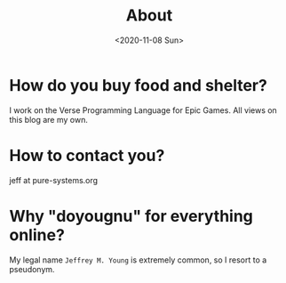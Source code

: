 #+TITLE: About
#+DATE: <2020-11-08 Sun>
#+SUBTITLE:
#+OPTIONS: H:1 toc:nil num:nil

* How do you buy food and shelter?

  I work on the Verse Programming Language for Epic Games. All views on this
  blog are my own.

* How to contact you?

  jeff at pure-systems.org

* Why "doyougnu" for everything online?

  My legal name =Jeffrey M. Young= is extremely common, so I resort to a
  pseudonym.
